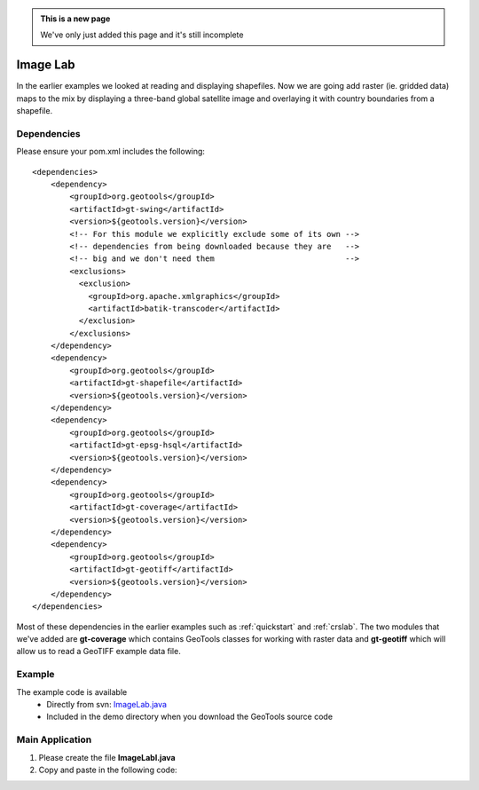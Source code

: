 .. _imagelab:

.. admonition:: This is a new page 

   We've only just added this page and it's still incomplete

Image Lab
===========

In the earlier examples we looked at reading and displaying shapefiles. Now we are going add raster (ie. gridded data) maps to the mix by displaying a three-band global satellite image and overlaying it with country boundaries from a shapefile.

Dependencies
------------
 
Please ensure your pom.xml includes the following::

    <dependencies>
        <dependency>
            <groupId>org.geotools</groupId>
            <artifactId>gt-swing</artifactId>
            <version>${geotools.version}</version>
            <!-- For this module we explicitly exclude some of its own -->
            <!-- dependencies from being downloaded because they are   -->
            <!-- big and we don't need them                            -->
            <exclusions>
              <exclusion>
                <groupId>org.apache.xmlgraphics</groupId>
                <artifactId>batik-transcoder</artifactId>
              </exclusion>
            </exclusions>
        </dependency>
        <dependency>
            <groupId>org.geotools</groupId>
            <artifactId>gt-shapefile</artifactId>
            <version>${geotools.version}</version>
        </dependency>
        <dependency>
            <groupId>org.geotools</groupId>
            <artifactId>gt-epsg-hsql</artifactId>
            <version>${geotools.version}</version>
        </dependency>
        <dependency>
            <groupId>org.geotools</groupId>
            <artifactId>gt-coverage</artifactId>
            <version>${geotools.version}</version>
        </dependency>
        <dependency>
            <groupId>org.geotools</groupId>
            <artifactId>gt-geotiff</artifactId>
            <version>${geotools.version}</version>
        </dependency>
    </dependencies>

Most of these dependencies in the earlier examples such as :ref:`quickstart` and :ref:`crslab`. The two modules that we've added are **gt-coverage** which contains GeoTools classes for working with raster data and **gt-geotiff** which will allow us to read a GeoTIFF example data file.
 
Example
-------

The example code is available
 * Directly from svn: ImageLab.java_
 * Included in the demo directory when you download the GeoTools source code

.. _ImageLab.java: http://svn.osgeo.org/geotools/trunk/demo/example/src/main/java/org/geotools/demo/ImageLab.java 

Main Application
----------------
1. Please create the file **ImageLabl.java**
2. Copy and paste in the following code:

   .. literalinclude:: ../../../../../demo/example/src/main/java/org/geotools/demo/ImageLab.java
      :language: java


